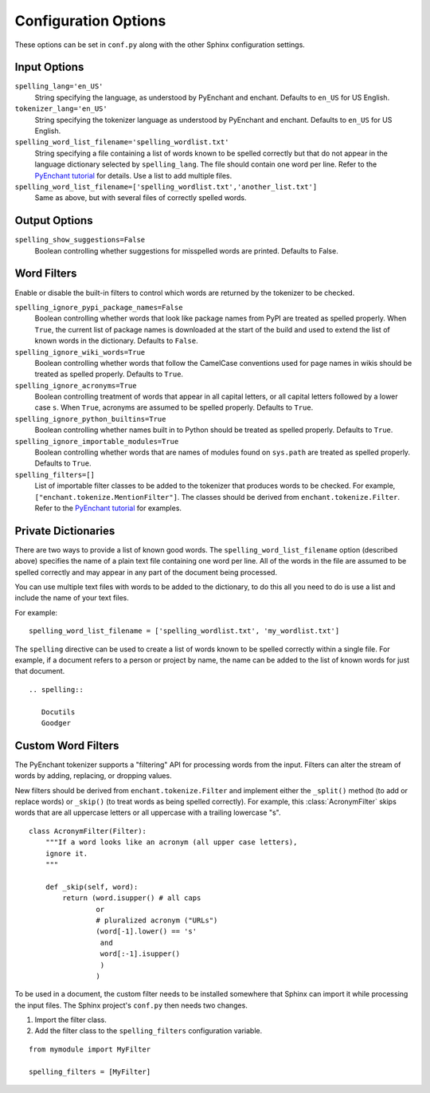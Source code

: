 .. .. spelling::

..    wikis

=======================
 Configuration Options
=======================

These options can be set in ``conf.py`` along with the other Sphinx
configuration settings.

Input Options
=============

``spelling_lang='en_US'``
  String specifying the language, as understood by PyEnchant and
  enchant.  Defaults to ``en_US`` for US English.
``tokenizer_lang='en_US'``
    String specifying the tokenizer language as understood by PyEnchant
    and enchant. Defaults to ``en_US`` for US English.
``spelling_word_list_filename='spelling_wordlist.txt'``
  String specifying a file containing a list of words known to be
  spelled correctly but that do not appear in the language dictionary
  selected by ``spelling_lang``.  The file should contain one word per
  line. Refer to the `PyEnchant tutorial`_ for details. Use a list to add
  multiple files.
``spelling_word_list_filename=['spelling_wordlist.txt','another_list.txt']``
  Same as above, but with several files of correctly spelled words.

.. _PyEnchant tutorial: https://github.com/rfk/pyenchant/blob/master/website/content/tutorial.rst

Output Options
==============

``spelling_show_suggestions=False``
  Boolean controlling whether suggestions for misspelled words are
  printed.  Defaults to False.

Word Filters
============

Enable or disable the built-in filters to control which words are
returned by the tokenizer to be checked.

``spelling_ignore_pypi_package_names=False``
  Boolean controlling whether words that look like package names from
  PyPI are treated as spelled properly. When ``True``, the current
  list of package names is downloaded at the start of the build and
  used to extend the list of known words in the dictionary. Defaults
  to ``False``.
``spelling_ignore_wiki_words=True``
  Boolean controlling whether words that follow the CamelCase
  conventions used for page names in wikis should be treated as
  spelled properly. Defaults to ``True``.
``spelling_ignore_acronyms=True``
  Boolean controlling treatment of words that appear in all capital
  letters, or all capital letters followed by a lower case ``s``. When
  ``True``, acronyms are assumed to be spelled properly. Defaults to
  ``True``.
``spelling_ignore_python_builtins=True``
  Boolean controlling whether names built in to Python should be
  treated as spelled properly. Defaults to ``True``.
``spelling_ignore_importable_modules=True``
  Boolean controlling whether words that are names of modules found on
  ``sys.path`` are treated as spelled properly. Defaults to ``True``.
``spelling_filters=[]``
  List of importable filter classes to be added to the tokenizer that
  produces words to be checked. For example,
  ``["enchant.tokenize.MentionFilter"]``.  The classes should be
  derived from ``enchant.tokenize.Filter``. Refer to the `PyEnchant
  tutorial`_ for examples.

Private Dictionaries
====================

There are two ways to provide a list of known good words. The
``spelling_word_list_filename`` option (described above) specifies the
name of a plain text file containing one word per line. All of the
words in the file are assumed to be spelled correctly and may appear
in any part of the document being processed.

You can use multiple text files with words to be added to the dictionary,
to do this all you need to do is use a list and include the name of your
text files.

For example::

  spelling_word_list_filename = ['spelling_wordlist.txt', 'my_wordlist.txt']

The ``spelling`` directive can be used to create a list of words known
to be spelled correctly within a single file.  For example, if a
document refers to a person or project by name, the name can be added
to the list of known words for just that document.

::

  .. spelling::

     Docutils
     Goodger


.. _PyEnchant: https://github.com/rfk/pyenchant

Custom Word Filters
===================

The PyEnchant tokenizer supports a "filtering" API for processing
words from the input. Filters can alter the stream of words by adding,
replacing, or dropping values.

New filters should be derived from ``enchant.tokenize.Filter`` and
implement either the ``_split()`` method (to add or replace words) or
``_skip()`` (to treat words as being spelled correctly). For example,
this :class:`AcronymFilter` skips words that are all uppercase letters
or all uppercase with a trailing lowercase "s".

::
    
    class AcronymFilter(Filter):
        """If a word looks like an acronym (all upper case letters),
        ignore it.
        """

        def _skip(self, word):
            return (word.isupper() # all caps
                    or
                    # pluralized acronym ("URLs")
                    (word[-1].lower() == 's'
                     and
                     word[:-1].isupper()
                     )
                    )

To be used in a document, the custom filter needs to be installed
somewhere that Sphinx can import it while processing the input
files. The Sphinx project's ``conf.py`` then needs two changes.

1. Import the filter class.
2. Add the filter class to the ``spelling_filters`` configuration
   variable.

::

   from mymodule import MyFilter

   spelling_filters = [MyFilter]

.. seealso::

   * `Creating a Spelling Checker for reStructuredText Documents
     <http://doughellmann.com/2011/05/creating-a-spelling-checker-for-restructuredtext-documents.html>`_
   * `PyEnchant tutorial`_
